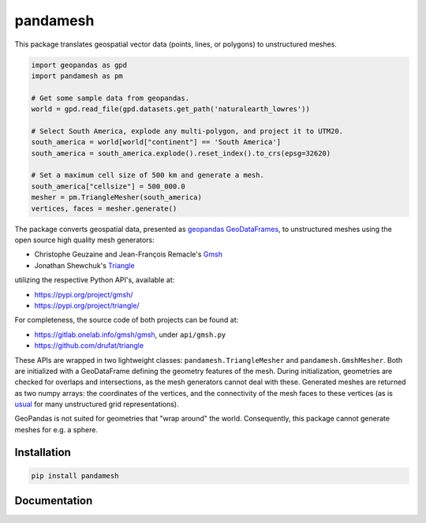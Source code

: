pandamesh
=========

.. image:: https://img.shields.io/github/workflow/status/deltares/pandamesh/ci?style=flat-square
   :target: https://github.com/deltares/pandamesh/actions?query=workflows%3Aci
.. image:: https://img.shields.io/codecov/c/github/deltares/pandamesh.svg?style=flat-square
   :target: https://app.codecov.io/gh/deltares/pandamesh
.. image:: https://img.shields.io/badge/code%20style-black-000000.svg?style=flat-square
   :target: https://github.com/psf/black

This package translates geospatial vector data (points, lines, or polygons) to
unstructured meshes.

.. code:: python

   import geopandas as gpd
   import pandamesh as pm

   # Get some sample data from geopandas.
   world = gpd.read_file(gpd.datasets.get_path('naturalearth_lowres'))

   # Select South America, explode any multi-polygon, and project it to UTM20.
   south_america = world[world["continent"] == 'South America']
   south_america = south_america.explode().reset_index().to_crs(epsg=32620)

   # Set a maximum cell size of 500 km and generate a mesh.
   south_america["cellsize"] = 500_000.0
   mesher = pm.TriangleMesher(south_america)
   vertices, faces = mesher.generate()
   
.. image:: https://raw.githubusercontent.com/Deltares/pandamesh/main/docs/_static/pandamesh-demo.png
  :target: https://github.com/deltares/xugrid

The package converts geospatial data, presented as
`geopandas`_ `GeoDataFrames`_, to unstructured meshes using the open source
high quality mesh generators:

* Christophe Geuzaine and Jean-François Remacle's `Gmsh`_
* Jonathan Shewchuk's `Triangle`_

utilizing the respective Python API's, available at:

* https://pypi.org/project/gmsh/
* https://pypi.org/project/triangle/
  
For completeness, the source code of both projects can be found at:

* https://gitlab.onelab.info/gmsh/gmsh, under ``api/gmsh.py``
* https://github.com/drufat/triangle

These APIs are wrapped in two lightweight classes: ``pandamesh.TriangleMesher``
and ``pandamesh.GmshMesher``. Both are initialized with a GeoDataFrame defining
the geometry features of the mesh. During initialization, geometries are
checked for overlaps and intersections, as the mesh generators cannot deal with
these.  Generated meshes are returned as two numpy arrays: the coordinates of
the vertices, and the connectivity of the mesh faces to these vertices (as is
`usual`_ for many unstructured grid representations).

GeoPandas is not suited for geometries that "wrap around" the world.
Consequently, this package cannot generate meshes for e.g. a sphere.

Installation
------------

.. code:: console

    pip install pandamesh
    
Documentation
-------------

.. image:: https://img.shields.io/github/workflow/status/deltares/pandamesh/docs?style=flat-square
   :target: https://deltares.github.io/pandamesh/

.. _geopandas: https://geopandas.org/
.. _GeoDataFrames: https://geopandas.org/en/stable/docs/reference/api/geopandas.GeoDataFrame.html
.. _Gmsh: https://gmsh.info/
.. _Triangle: https://www.cs.cmu.edu/~quake/triangle.html
.. _usual: https://ugrid-conventions.github.io/ugrid-conventions/
